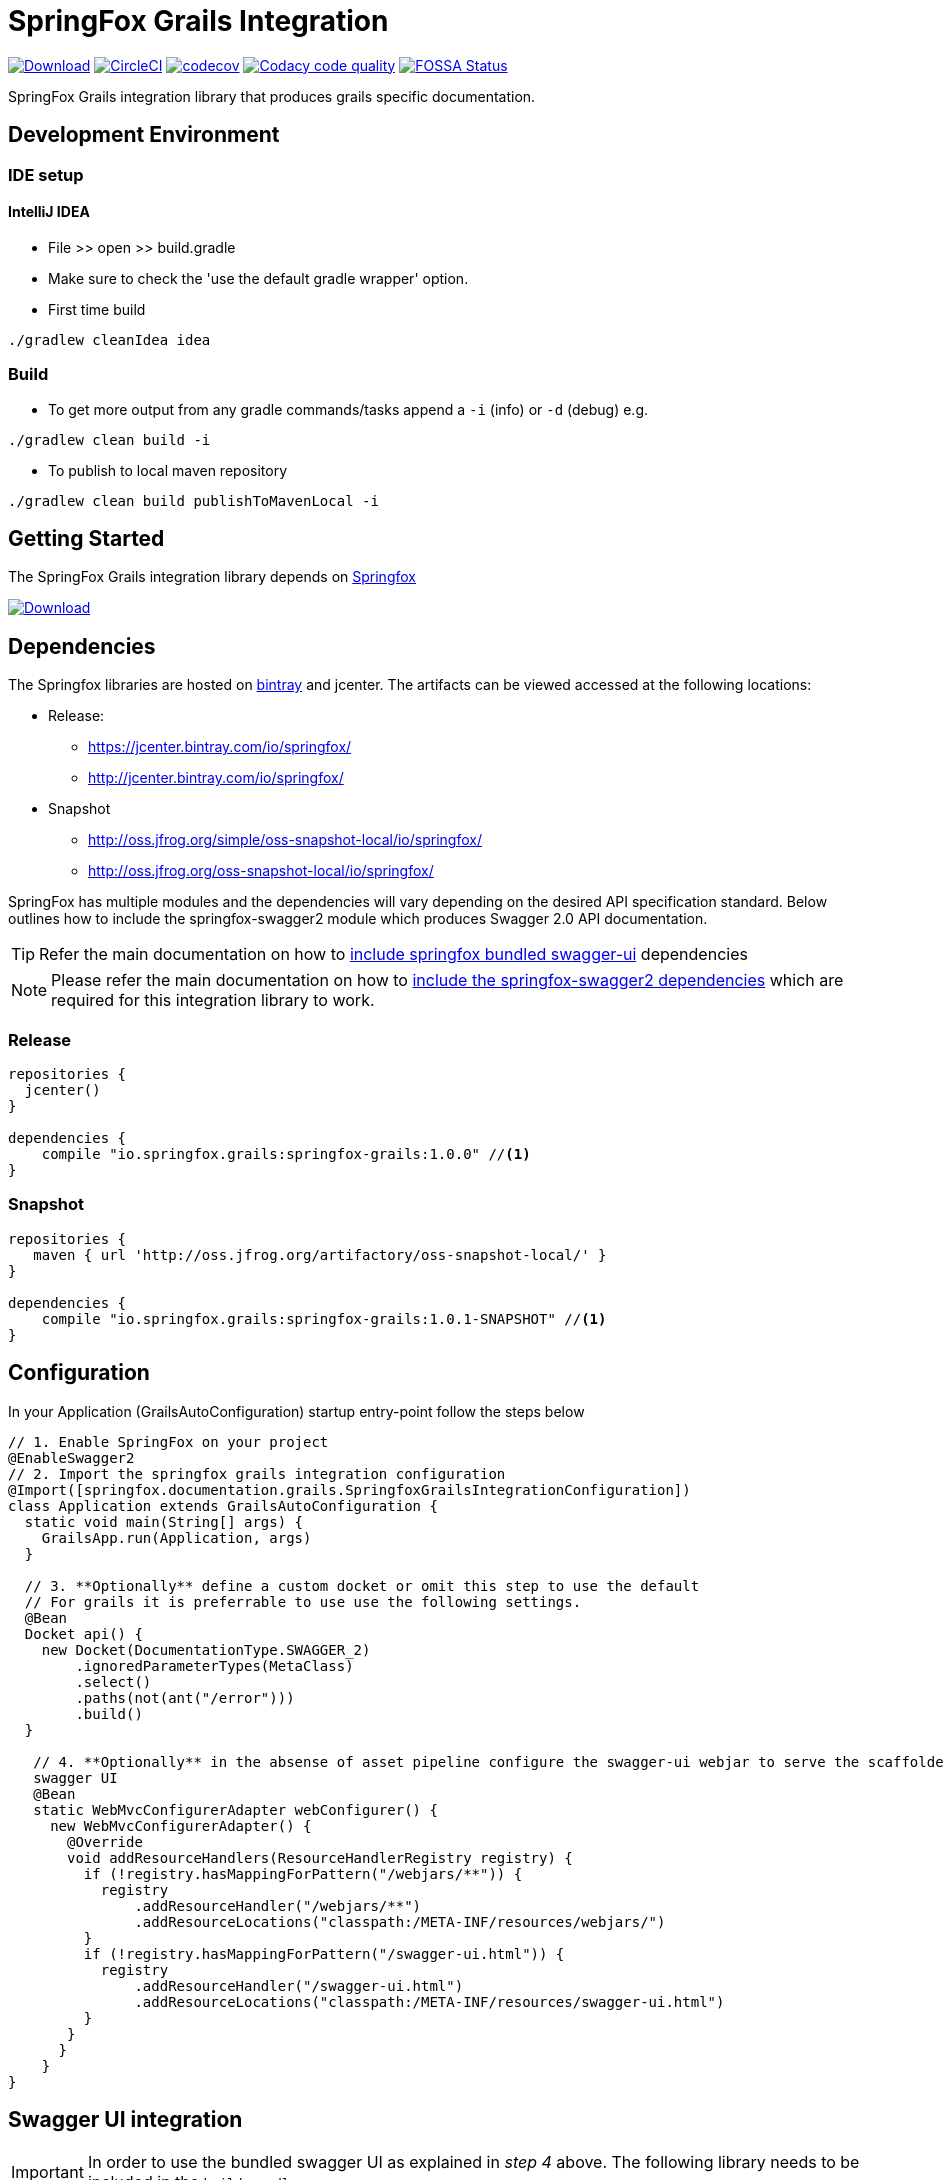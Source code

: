 = SpringFox Grails Integration

image:https://api.bintray.com/packages/springfox/maven-repo/springfox-grails-integration/images/download.svg["Download", link="https://bintray.com/springfox/maven-repo/springfox-grails-integration/_latestVersion"]
image:https://circleci.com/gh/springfox/springfox-grails-integration.svg?style=svg["CircleCI", link="https://circleci.com/gh/springfox/springfox-grails-integration"]
image:https://codecov.io/gh/springfox/springfox-grails-integration/branch/master/graph/badge.svg["codecov",link="https://codecov.io/gh/springfox/springfox-grails-integration"]
image:https://api.codacy.com/project/badge/Grade/77fbd793eb06447d9f1bf47eb8cdad8b["Codacy code quality", link="https://www.codacy.com/app/dilip-krishnan-github/springfox-grails-integration?utm_source=github.com&utm_medium=referral&utm_content=springfox/springfox-grails-integration&utm_campaign=Badge_Grade"]
image:https://app.fossa.io/api/projects/git%2Bgithub.com%2Fspringfox%2Fspringfox-grails-integration.svg?type=shield["FOSSA Status", link="https://app.fossa.io/projects/git%2Bgithub.com%2Fspringfox%2Fspringfox-grails-integration?ref=badge_shield"]

SpringFox Grails integration library that produces grails specific documentation.

== Development Environment

=== IDE setup 

==== IntelliJ IDEA

- File >> open >> build.gradle
- Make sure to check the 'use the default gradle wrapper' option.
- First time build

```bash
./gradlew cleanIdea idea

```

=== Build

- To get more output from any gradle commands/tasks append a `-i` (info) or `-d` (debug) e.g.
```bash
./gradlew clean build -i

```
- To publish to local maven repository
```bash
./gradlew clean build publishToMavenLocal -i

```

== Getting Started

:releaseVersion: 1.0.0
:snapshotVersion: 1.0.1-SNAPSHOT
:springfoxVersion: 2.7.0
:springfoxRfc6570Version: 1.0.0

The SpringFox Grails integration library depends on http://springfox.github.io/springfox/docs/current/[Springfox]

image:https://api.bintray.com/packages/springfox/maven-repo/springfox/images/download.svg["Download", link="https://bintray.com/springfox/maven-repo/springfox/_latestVersion"]


== Dependencies
The Springfox libraries are hosted on https://bintray.com/springfox/maven-repo/springfox/view[bintray] and jcenter.
The artifacts can be viewed accessed at the following locations:

* Release:
   ** https://jcenter.bintray.com/io/springfox/
   ** http://jcenter.bintray.com/io/springfox/
* Snapshot
 ** http://oss.jfrog.org/simple/oss-snapshot-local/io/springfox/
 ** http://oss.jfrog.org/oss-snapshot-local/io/springfox/

SpringFox has multiple modules and the dependencies will vary depending on the desired API specification standard.
Below outlines how to include the springfox-swagger2 module which produces Swagger 2.0 API documentation.

TIP: Refer the main documentation on how to http://springfox.github.io/springfox/docs/current/#swagger-ui[include springfox bundled swagger-ui] dependencies

NOTE: Please refer the main documentation on how to http://springfox.github.io/springfox/docs/current/#dependencies[include the springfox-swagger2 dependencies]
which are required for this integration library to work.

=== Release
[source,groovy]
[subs="verbatim,attributes"]
----
repositories {
  jcenter()
}

dependencies {
    compile "io.springfox.grails:springfox-grails:{releaseVersion}" //<1>
}
----

=== Snapshot

[source,groovy]
[subs="verbatim,attributes"]
----
repositories {
   maven { url 'http://oss.jfrog.org/artifactory/oss-snapshot-local/' }
}

dependencies {
    compile "io.springfox.grails:springfox-grails:{snapshotVersion}" //<1>
}
----

== Configuration

In your Application (GrailsAutoConfiguration) startup entry-point follow the steps below

[source,groovy]
[subs="verbatim,attributes"]
----

// 1. Enable SpringFox on your project
@EnableSwagger2
// 2. Import the springfox grails integration configuration
@Import([springfox.documentation.grails.SpringfoxGrailsIntegrationConfiguration])
class Application extends GrailsAutoConfiguration {
  static void main(String[] args) {
    GrailsApp.run(Application, args)
  }

  // 3. **Optionally** define a custom docket or omit this step to use the default
  // For grails it is preferrable to use use the following settings.
  @Bean
  Docket api() {
    new Docket(DocumentationType.SWAGGER_2)
        .ignoredParameterTypes(MetaClass)
        .select()
        .paths(not(ant("/error")))
        .build()
  }

   // 4. **Optionally** in the absense of asset pipeline configure the swagger-ui webjar to serve the scaffolded
   swagger UI
   @Bean
   static WebMvcConfigurerAdapter webConfigurer() {
     new WebMvcConfigurerAdapter() {
       @Override
       void addResourceHandlers(ResourceHandlerRegistry registry) {
         if (!registry.hasMappingForPattern("/webjars/**")) {
           registry
               .addResourceHandler("/webjars/**")
               .addResourceLocations("classpath:/META-INF/resources/webjars/")
         }
         if (!registry.hasMappingForPattern("/swagger-ui.html")) {
           registry
               .addResourceHandler("/swagger-ui.html")
               .addResourceLocations("classpath:/META-INF/resources/swagger-ui.html")
         }
       }
      }
    }
}
----

== Swagger UI integration

IMPORTANT: In order to use the bundled swagger UI as explained in ___step 4___ above. The following library needs to be
included in the `build.gradle`

[source,groovy]
[subs="verbatim,attributes"]
----
repositories {
  jcenter()
}

dependencies {
    compile "compile "io.springfox:springfox-swagger-ui:{springfoxVersion}" //<1>
}
----

NOTE: The latest released version is image:https://api.bintray.com/packages/springfox/maven-repo/springfox/images/download.svg["Springfox Version",
link="https://bintray.com/springfox/maven-repo/springfox/_latestVersion"]

== Extensibility
The library comes with intelligent defaults imeplemented by `DefaultGrailsAlternateTypeRuleConvention`. However the
defaults can be tweaked using one of these extensibility mechanisms. The following classes can be implemented and
registered as a bean to augment default behavior.

- AlternateTypeRuleConvention - for adding custom conventions for replacing grails types
- GrailsPropertySelector - for overriding the selection of grails properties by the default convention
- GrailsPropertyTransformer - for overriding the transformer of the grails property
- GeneratedClassNamingStrategy - for naming the generated class mixins


== Demo application

The demo application is available in https://github.com/springfox/springfox-grails-demo[this repository]. You can
see a live demo running or https://immense-escarpment-17128.herokuapp.com/swagger-ui.html[heroku here].

== Troubleshooting

If you get an exception when you try to run your app, this might be because of the chosen profile for your application.
If you use the `rest-api` profile, everything should be fine, but if you've chosen the `web` profile, it is likely that
you have to add something like this.

    grails.serverURL: http://localhost:8080
    
to your `application.yml` for the plugin to render absolute links.



## License
image:https://app.fossa.io/api/projects/git%2Bgithub.com%2Fspringfox%2Fspringfox-grails-integration.svg?type=large["FOSSA Status", link="https://app.fossa.io/projects/git%2Bgithub.com%2Fspringfox%2Fspringfox-grails-integration?ref=badge_large"]
